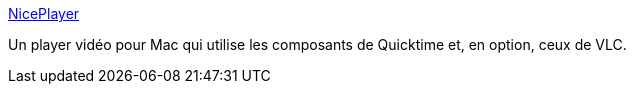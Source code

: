 :jbake-type: post
:jbake-status: published
:jbake-title: NicePlayer
:jbake-tags: player,freeware,software,macosx,vidéo,multimedia,_mois_févr.,_année_2007
:jbake-date: 2007-02-02
:jbake-depth: ../
:jbake-uri: shaarli/1170429422000.adoc
:jbake-source: https://nicolas-delsaux.hd.free.fr/Shaarli?searchterm=http%3A%2F%2Fniceplayer.sourceforge.net%2F&searchtags=player+freeware+software+macosx+vid%C3%A9o+multimedia+_mois_f%C3%A9vr.+_ann%C3%A9e_2007
:jbake-style: shaarli

http://niceplayer.sourceforge.net/[NicePlayer]

Un player vidéo pour Mac qui utilise les composants de Quicktime et, en option, ceux de VLC.
